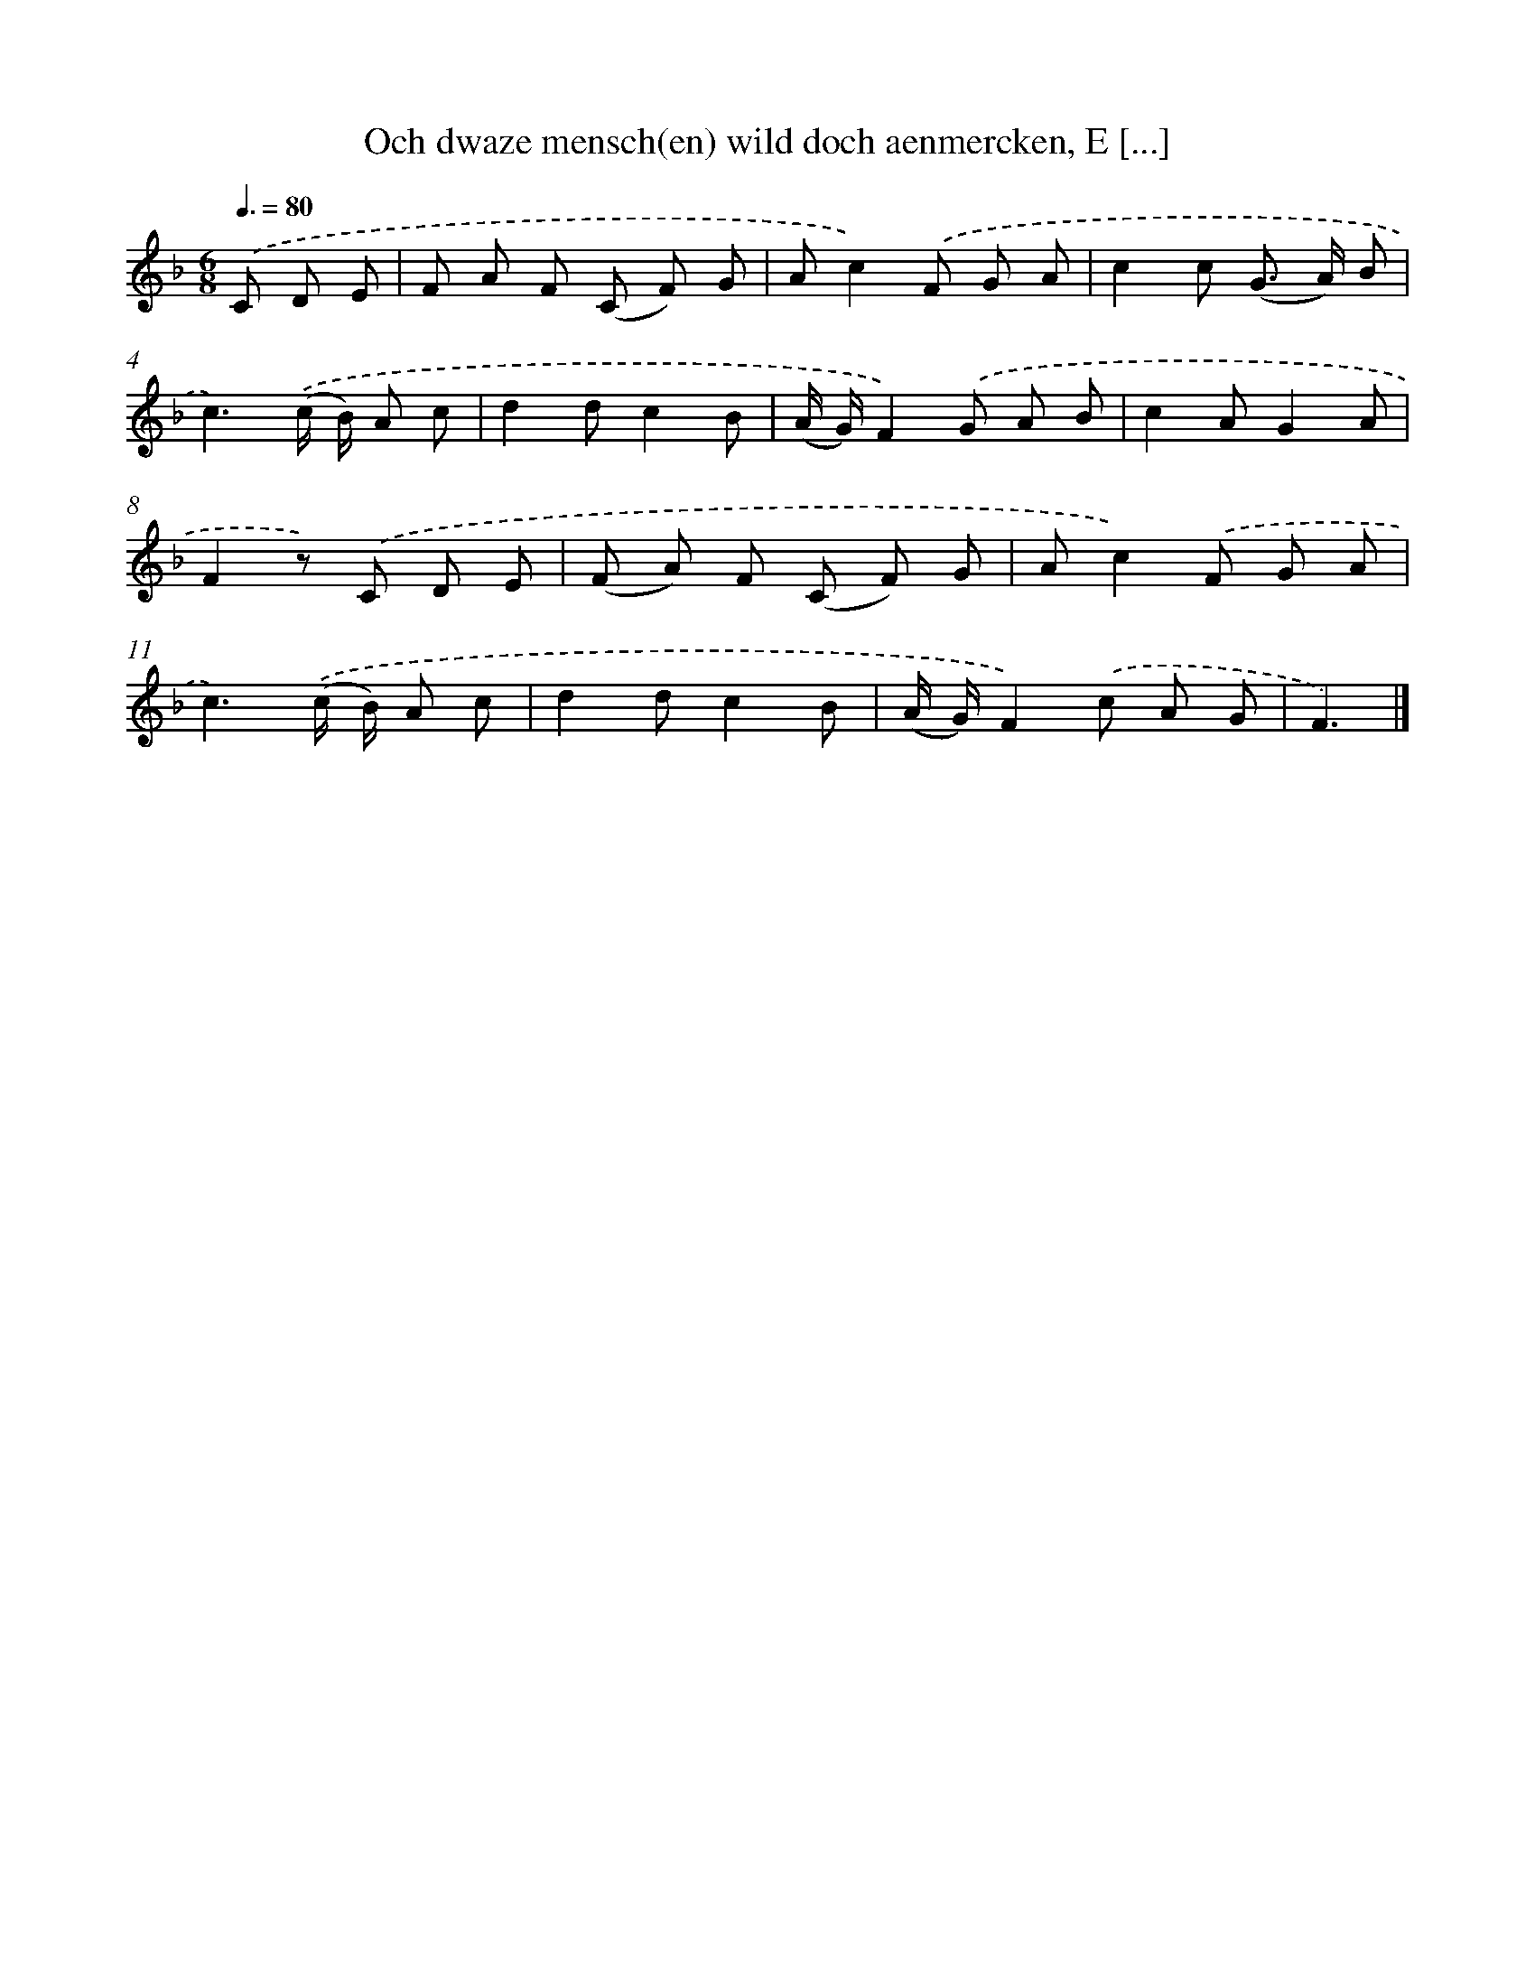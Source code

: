 X: 12194
T: Och dwaze mensch(en) wild doch aenmercken, E [...]
%%abc-version 2.0
%%abcx-abcm2ps-target-version 5.9.1 (29 Sep 2008)
%%abc-creator hum2abc beta
%%abcx-conversion-date 2018/11/01 14:37:22
%%humdrum-veritas 3709379975
%%humdrum-veritas-data 3622285149
%%continueall 1
%%barnumbers 0
L: 1/8
M: 6/8
Q: 3/8=80
K: F clef=treble
.('C D E [I:setbarnb 1]|
F A F (C F) G |
Ac2).('F G A |
c2c (G> A) B |
c3).('(c/ B/) A c |
d2dc2B |
(A/ G/)F2).('G A B |
c2AG2A |
F2z) .('C D E |
(F A) F (C F) G |
Ac2).('F G A |
c3).('(c/ B/) A c |
d2dc2B |
(A/ G/)F2).('c A G |
F3) |]
